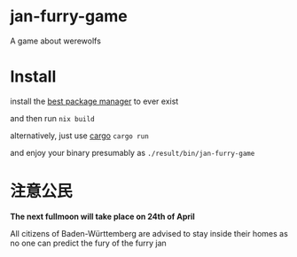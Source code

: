 * jan-furry-game
A game about werewolfs

* Install
install the [[https://nixos.org/download/][best package manager]] to ever exist

and then run
~nix build~

alternatively, just use [[https://rustup.rs/][cargo]] ~cargo run~

and enjoy your binary presumably as =./result/bin/jan-furry-game=


* 注意公民
*The next fullmoon will take place on 24th of April*

All citizens of Baden-Württemberg are advised to stay inside their homes as no one can predict the fury of the furry jan
